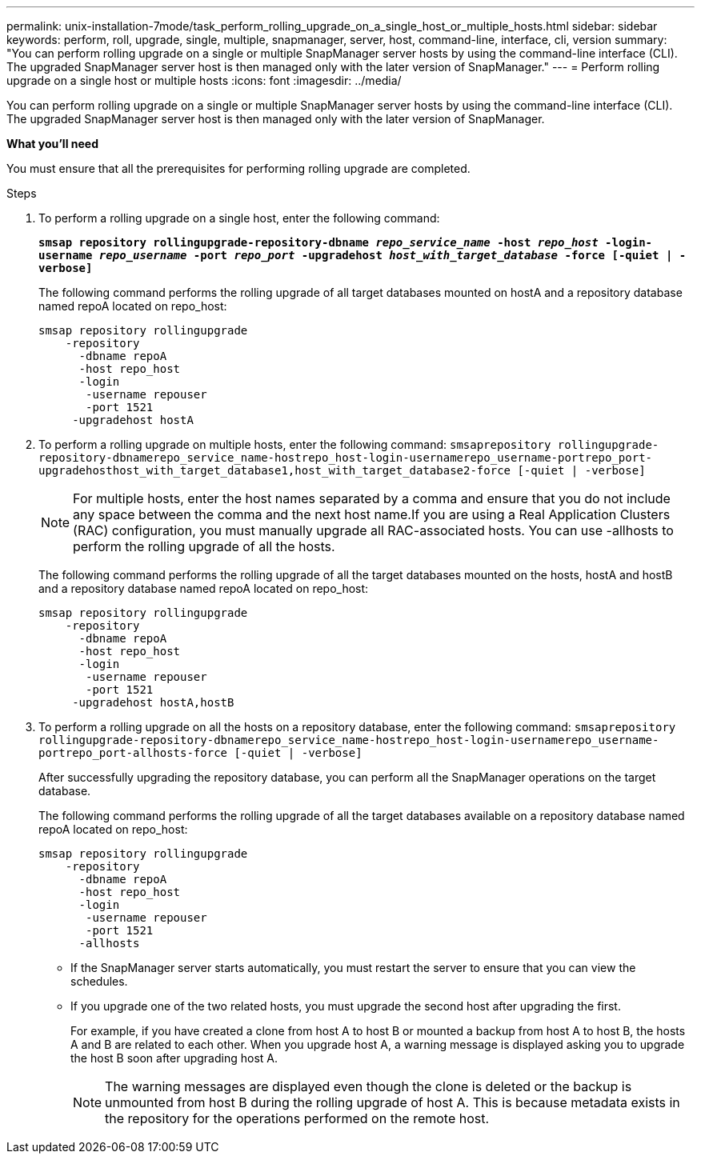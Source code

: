 ---
permalink: unix-installation-7mode/task_perform_rolling_upgrade_on_a_single_host_or_multiple_hosts.html
sidebar: sidebar
keywords: perform, roll, upgrade, single, multiple, snapmanager, server, host, command-line, interface, cli, version
summary: "You can perform rolling upgrade on a single or multiple SnapManager server hosts by using the command-line interface (CLI). The upgraded SnapManager server host is then managed only with the later version of SnapManager."
---
= Perform rolling upgrade on a single host or multiple hosts
:icons: font
:imagesdir: ../media/

[.lead]
You can perform rolling upgrade on a single or multiple SnapManager server hosts by using the command-line interface (CLI). The upgraded SnapManager server host is then managed only with the later version of SnapManager.

*What you'll need*

You must ensure that all the prerequisites for performing rolling upgrade are completed.

.Steps

. To perform a rolling upgrade on a single host, enter the following command:
+
`*smsap repository rollingupgrade-repository-dbname _repo_service_name_ -host _repo_host_ -login-username _repo_username_ -port _repo_port_ -upgradehost _host_with_target_database_ -force [-quiet | -verbose]*`
+
The following command performs the rolling upgrade of all target databases mounted on hostA and a repository database named repoA located on repo_host:
+
----

smsap repository rollingupgrade
    -repository
      -dbname repoA
      -host repo_host
      -login
       -username repouser
       -port 1521
     -upgradehost hostA
----

. To perform a rolling upgrade on multiple hosts, enter the following command: `smsaprepository rollingupgrade-repository-dbnamerepo_service_name-hostrepo_host-login-usernamerepo_username-portrepo_port-upgradehosthost_with_target_database1,host_with_target_database2-force [-quiet | -verbose]`
+
NOTE: For multiple hosts, enter the host names separated by a comma and ensure that you do not include any space between the comma and the next host name.If you are using a Real Application Clusters (RAC) configuration, you must manually upgrade all RAC-associated hosts. You can use -allhosts to perform the rolling upgrade of all the hosts.
+
The following command performs the rolling upgrade of all the target databases mounted on the hosts, hostA and hostB and a repository database named repoA located on repo_host:
+
----

smsap repository rollingupgrade
    -repository
      -dbname repoA
      -host repo_host
      -login
       -username repouser
       -port 1521
     -upgradehost hostA,hostB
----

. To perform a rolling upgrade on all the hosts on a repository database, enter the following command: `smsaprepository rollingupgrade-repository-dbnamerepo_service_name-hostrepo_host-login-usernamerepo_username-portrepo_port-allhosts-force [-quiet | -verbose]`
+
After successfully upgrading the repository database, you can perform all the SnapManager operations on the target database.
+
The following command performs the rolling upgrade of all the target databases available on a repository database named repoA located on repo_host:
+
----

smsap repository rollingupgrade
    -repository
      -dbname repoA
      -host repo_host
      -login
       -username repouser
       -port 1521
      -allhosts
----

* If the SnapManager server starts automatically, you must restart the server to ensure that you can view the schedules.
* If you upgrade one of the two related hosts, you must upgrade the second host after upgrading the first.
+
For example, if you have created a clone from host A to host B or mounted a backup from host A to host B, the hosts A and B are related to each other. When you upgrade host A, a warning message is displayed asking you to upgrade the host B soon after upgrading host A.
+
NOTE: The warning messages are displayed even though the clone is deleted or the backup is unmounted from host B during the rolling upgrade of host A. This is because metadata exists in the repository for the operations performed on the remote host.
